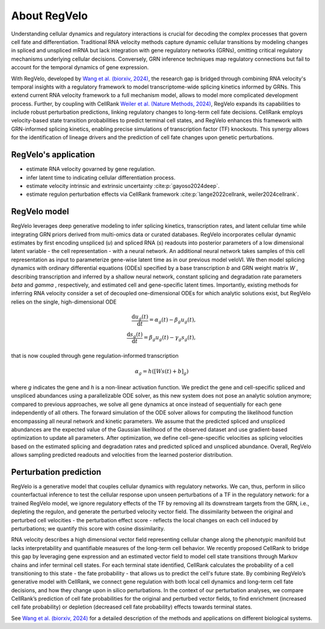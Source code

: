 About RegVelo
------------

Understanding cellular dynamics and regulatory interactions is crucial for decoding the complex processes that govern cell fate and differentiation. 
Traditional RNA velocity methods capture dynamic cellular transitions by modeling changes in spliced and unspliced mRNA but lack integration with gene regulatory networks (GRNs), omitting critical regulatory mechanisms underlying cellular decisions. 
Conversely, GRN inference techniques map regulatory connections but fail to account for the temporal dynamics of gene expression.

With RegVelo, developed by `Wang et al. (biorxiv, 2024) <https://www.biorxiv.org/content/10.1101/2024.12.11.627935v1>`_, 
the research gap is bridged through combining RNA velocity's temporal insights with a regulatory framework to model transcriptome-wide splicing kinetics informed by GRNs.
This extend current RNA velocity framework to a full mechanism model, allows to model more complicated development process.
Further, by coupling with CellRank `Weiler et al. (Nature Methods, 2024) <https://www.nature.com/articles/s41592-024-02303-9>`_, RegVelo expands its capabilities to include robust perturbation predictions, linking regulatory changes to long-term cell fate decisions. 
CellRank employs velocity-based state transition probabilities to predict terminal cell states, and RegVelo enhances this framework with GRN-informed splicing kinetics, 
enabling precise simulations of transcription factor (TF) knockouts. This synergy allows for the identification of lineage drivers and the prediction of cell fate changes upon genetic perturbations.

RegVelo's application
~~~~~~~~~~~~~~~~~~~
- estimate RNA velocity govarned by gene regulation.
- infer latent time to indicating cellular differentiation process.
- estimate velocity intrinsic and extrinsic uncertainty :cite:p:`gayoso2024deep`.
- estimate regulon perturbation effects via CellRank framework :cite:p:`lange2022cellrank, weiler2024cellrank`.

RegVelo model
~~~~~~~~~~~~~~~~~~~
RegVelo leverages deep generative modeling to infer splicing kinetics, transcription rates, and latent cellular time while integrating GRN priors derived from multi-omics data or curated databases. 
RegVelo incorporates cellular dynamic estimates by first encoding unspliced (*u*) and spliced RNA (*s*) readouts into posterior parameters of a low dimensional latent variable - the cell representation - with a neural network. 
An additional neural network takes samples of this cell representation as input to parameterize gene-wise latent time as in our previous model veloVI. 
We then model splicing dynamics with ordinary differential equations (ODEs) specified by a base transcription *b* and GRN weight matrix *W* , 
describing transcription and inferred by a shallow neural network, constant splicing and degradation rate parameters  *beta* and *gamma*  , respectively, 
and estimated cell and gene-specific latent times. Importantly, existing methods for inferring RNA velocity consider a set of decoupled one-dimensional ODEs for which analytic solutions exist, but RegVelo relies on the single, high-dimensional ODE

.. math::
    \begin{align} 
    \frac{\mathrm{d} u_{g}(t)}{\mathrm{d} t} =\alpha_{g}(t) - \beta_{g} u_{g}(t), \\
    \frac{\mathrm{d} s_{g}(t)}{\mathrm{d} t} = \beta_{g} u_{g}(t) - \gamma_{g} s_{g}(t),
    \end{align}

that is now coupled through gene regulation-informed transcription

.. math::
    \alpha_g = h \left( \left [ W s(t) +b \right ] _{g} \right)

where *g* indicates the gene and *h* is a non-linear activation function. 
We predict the gene and cell-specific spliced and unspliced abundances using a parallelizable ODE solver, 
as this new system does not pose an analytic solution anymore; compared to previous approaches, we solve all gene dynamics at once instead of sequentially for each gene independently of all others. 
The forward simulation of the ODE solver allows for computing the likelihood function encompassing all neural network and kinetic parameters. 
We assume that the predicted spliced and unspliced abundances are the expected value of the Gaussian likelihood of the observed dataset and use gradient-based optimization to update all parameters. 
After optimization, we define cell-gene-specific velocities as splicing velocities based on the estimated splicing and degradation rates and predicted spliced and unspliced abundance. 
Overall, RegVelo allows sampling predicted readouts and velocities from the learned posterior distribution.


Perturbation prediction
~~~~~~~~~~~~~~~~~~~

.. image:: https://github.com/theislab/regvelo/blob/main/docs/_static/img/perturbation_overview_fig.png?raw=true
   :alt: RegVelo perturbation introduction
   :width: 600px

RegVelo is a generative model that couples cellular dynamics with regulatory networks. 
We can, thus, perform in silico counterfactual inference to test the cellular response upon unseen perturbations of a TF in the regulatory network: for a trained RegVelo model, 
we ignore regulatory effects of the TF by removing all its downstream targets from the GRN, i.e., depleting the regulon, and generate the perturbed velocity vector field. 
The dissimilarity between the original and perturbed cell velocities - the perturbation effect score - reflects the local changes on each cell induced by perturbations; we quantify this score with cosine dissimilarity.

RNA velocity describes a high dimensional vector field representing cellular change along the phenotypic manifold but lacks interpretability and quantifiable measures of the long-term cell behavior. 
We recently proposed CellRank to bridge this gap by leveraging gene expression and an estimated vector field to model cell state transitions through Markov chains and infer terminal cell states. 
For each terminal state identified, CellRank calculates the probability of a cell transitioning to this state - the fate probability - that allows us to predict the cell's future state. 
By combining RegVelo’s generative model with CellRank, we connect gene regulation with both local cell dynamics and long-term cell fate decisions, and how they change upon in silico perturbations. 
In the context of our perturbation analyses, we compare CellRank’s prediction of cell fate probabilities for the original and perturbed vector fields, 
to find enrichment (increased cell fate probability) or depletion (decreased cell fate probability) effects towards terminal states.

See `Wang et al. (biorxiv, 2024) <https://www.biorxiv.org/content/10.1101/2024.12.11.627935v1>`_ for a detailed description of the methods and applications on different biological systems.




